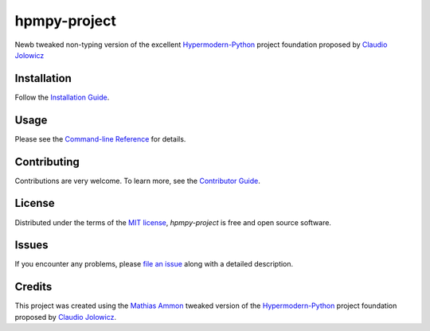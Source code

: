 hpmpy-project
====================================================================================================

|PyPI| |Status| |Python Version| |License|

|Read the Docs| |Tests| |Codecov| |Codacy| |Codeclimate|

|pre-commit| |Black|

.. |PyPI| image:: https://img.shields.io/pypi/v/hpmpy_project.svg
   :target: https://pypi.org/project/hpmpy_project/
   :alt: PyPI

.. |Status| image:: https://img.shields.io/pypi/status/hpmpy_project.svg
   :target: https://pypi.org/project/hpmpy_project/
   :alt: Status

.. |Python Version| image:: https://img.shields.io/pypi/pyversions/hpmpy_project
   :target: https://pypi.org/project/hpmpy_project
   :alt: Python Version

.. |License| image:: https://img.shields.io/pypi/l/hpmpy_project
   :target: https://opensource.org/licenses/MIT
   :alt: License

.. |Read the Docs| image:: https://img.shields.io/readthedocs/hpmpy_project/latest.svg?label=Read%20the%20Docs
   :target: https://hpmpy_project.readthedocs.io/
   :alt: Read the documentation at https://hpmpy_project.readthedocs.io/

.. |Tests| image:: https://github.com/tZ3ma/hpmpy_project/workflows/Tests/badge.svg
   :target: https://github.com/tZ3ma/hpmpy_project/actions?workflow=Tests
   :alt: Tests

.. |Codecov| image:: https://codecov.io/gh/tZ3ma/hpmpy_project/branch/main/graph/badge.svg
   :target: https://codecov.io/gh/tZ3ma/hpmpy_project
   :alt: Codecov

.. |Codacy| image:: https://www.codacy.com/gh/tZ3ma/hpmpy-project/dashboard?utm_source=github.com&utm_medium=referral&utm_content=tZ3ma/hpmpy-project&utm_campaign=Badge_Grade
    :target: https://app.codacy.com/gh/tZ3ma/hpmpy-project/dashboard
    :alt: Codacy Code Quality Status

.. |Codeclimate| image:: https://api.codeclimate.com/v1/badges/ff119252f0bb7f40aecb/maintainability
   :target: https://codeclimate.com/github/tZ3ma/hpmpy-project/maintainability
   :alt: Maintainability

.. |pre-commit| image:: https://img.shields.io/badge/pre--commit-enabled-brightgreen?logo=pre-commit&logoColor=white
   :target: https://github.com/pre-commit/pre-commit
   :alt: pre-commit

.. |Black| image:: https://img.shields.io/badge/code%20style-black-000000.svg
   :target: https://github.com/psf/black
   :alt: Black

Newb tweaked non-typing version of the excellent Hypermodern-Python_ project
foundation proposed by `Claudio Jolowicz <cj>`_

Installation
------------

Follow the `Installation Guide`_.


Usage
-----

Please see the `Command-line Reference <Usage_>`_ for details.


Contributing
------------

Contributions are very welcome.
To learn more, see the `Contributor Guide`_.


License
-------

Distributed under the terms of the `MIT license`_,
*hpmpy-project* is free and open source software.


Issues
------

If you encounter any problems,
please `file an issue`_ along with a detailed description.

Credits
-------

This project was created using the `Mathias Ammon <tZ3ma>`_ tweaked version of the
Hypermodern-Python_ project foundation proposed by `Claudio Jolowicz <cj>`_.

.. _Hypermodern-Python: https://cjolowicz.github.io/posts/hypermodern-python-01-setup/
.. _Hypermodern Python Cookiecutter: https://github.com/cjolowicz/cookiecutter-hypermodern-python
.. _cj: https://github.com/cjolowicz

.. _MIT license: https://opensource.org/licenses/MIT
.. _PyPI: https://pypi.org/

.. _file an issue: https://github.com/tZ3ma/hpmpy-project/issues
.. _pip: https://pip.pypa.io/

.. _tZ3ma: https://github.com/tZ3ma
.. working on github-only
.. _Contributor Guide: CONTRIBUTING.rst
.. _Installation Guide: docs/source/getting_started/installation.rst
